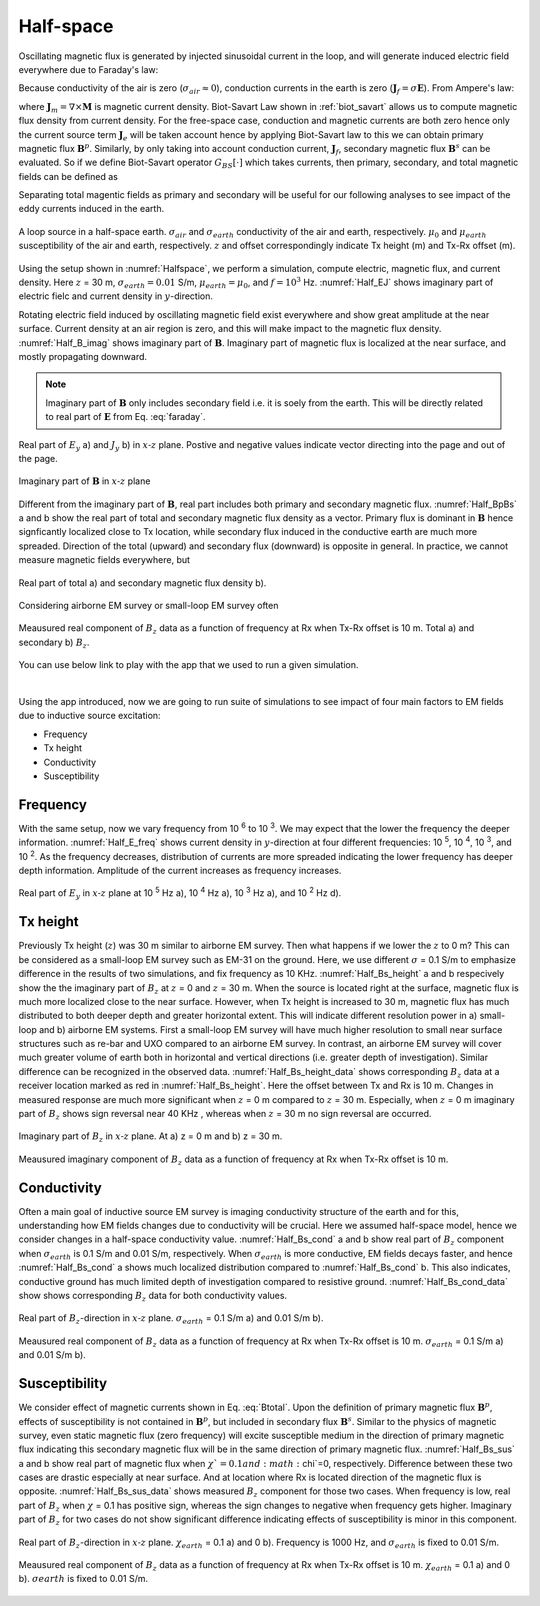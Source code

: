.. _fdem_fields_from_inductive_sources_halfspace:

Half-space
==========

.. purpose::

    With a simple half-space model we explore electric field, magnetic flux, and conduction currents in the domain due to the vertical magnetic dipole (VMD) source. By analyzing those fields with variable transmitting frequency, Tx height, conductivity, and susceptibility values, we understand how the inductive source exicte the earth. In addition, we discuss how the measured magnetic flux data behave as a function of frequency.

Oscillating magnetic flux is generated by injected sinusoidal current in the loop, and will generate induced electric field everywhere due to Faraday's law:

.. math::
    \nabla \times \mathbf{E} = -\imath \omega \mathbf{B}
    :label: faraday


Because conductivity of the air is zero (:math:`\sigma_{air} \approx 0`), conduction currents in the earth is zero (:math:`\mathbf{J}_f=\sigma \mathbf{E}`). From Ampere's law:

.. math::
    \nabla \times \mathbf{B}  = \mu_0\mathbf{J} = \mu_0(\mathbf{J}_e + \mathbf{J}_f + \mathbf{J}_m)
    :label: ampere

where :math:`\mathbf{J}_m=\nabla \times \mathbf{M}` is magnetic current density. Biot-Savart Law shown in :ref:`biot_savart` allows us to compute magnetic flux density from current density. For the free-space case, conduction and magnetic currents are both zero hence only the current source term :math:`\mathbf{J}_e` will be taken account hence by applying Biot-Savart law to this we can obtain primary magnetic flux :math:`\mathbf{B}^{p}`. Similarly, by only taking into account conduction current, :math:`\mathbf{J}_f`, secondary magnetic flux :math:`\mathbf{B}^{s}` can be evaluated. So if we define Biot-Savart operator :math:`G_{BS}[\cdot]` which takes currents, then primary, secondary, and total magnetic fields can be defined as

.. math::
    \mathbf{B}^{p} = G_{BS}[\mathbf{J}_e]
    :label: Bprim

.. math::
    \mathbf{B}^{s} = G_{BS}[\mathbf{J}_f + \mathbf{J}_m]
    :label: Bsec

.. math::
    \mathbf{B} =\mathbf{B}^{p}+\mathbf{B}^{s}
                   =G_{BS}[\mathbf{J}_e+\mathbf{J}_f+\mathbf{J}_m]
    :label: Btotal

Separating total magentic fields as primary and secondary will be useful for our following analyses to see impact of the eddy currents induced in the earth.

.. figure:: images/Halfspace.png
   :align: center
   :scale: 100%
   :name: Halfspace

   A loop source in a half-space earth. :math:`\sigma_{air}` and :math:`\sigma_{earth}` conductivity of the air and earth, respectively. :math:`\mu_{0}` and :math:`\mu_{earth}` susceptibility of the air and earth, respectively. :math:`z` and offset correspondingly indicate Tx height (m) and Tx-Rx offset (m).

Using the setup shown in :numref:`Halfspace`, we perform a simulation, compute electric, magnetic flux, and current density. Here :math:`z` = 30 m, :math:`\sigma_{earth}=0.01` S/m, :math:`\mu_{earth}=\mu_0`, and :math:`f=10^3` Hz. :numref:`Half_EJ` shows imaginary part of electric fielc and current density in :math:`y`-direction.

Rotating electric field induced by oscillating magnetic field exist everywhere and show great amplitude at the near surface. Current density at an air region is zero, and this will make impact to the magnetic flux density. :numref:`Half_B_imag` shows imaginary part of :math:`\mathbf{B}`. Imaginary part of magnetic flux is localized at the near surface, and mostly propagating downward.

.. note::

  Imaginary part of :math:`\mathbf{B}` only includes secondary field i.e. it is soely from the earth. This will be directly related to real part of :math:`\mathbf{E}` from Eq. :eq:`faraday`.

.. figure:: images/Half_EJ.png
   :align: center
   :scale: 100%
   :name: Half_EJ

   Real part of  :math:`E_y` a) and  :math:`J_y` b)  in :math:`x\text{-}z` plane. Postive and negative values indicate vector directing into the page and out of the page.


.. figure:: images/Half_B_imag.png
   :align: center
   :scale: 50%
   :name: Half_B_imag

   Imaginary part of :math:`\mathbf{B}` in :math:`x\text{-}z` plane

Different from the imaginary part of :math:`\mathbf{B}`, real part includes both primary and secondary magnetic flux.
:numref:`Half_BpBs` a and b show the real part of total and secondary magnetic flux density as a vector. Primary flux is dominant in :math:`\mathbf{B}` hence signficantly localized close to Tx location, while secondary flux induced in the conductive earth are much more spreaded. Direction of the total (upward) and secondary flux (downward) is opposite in general. In practice, we cannot measure magnetic fields everywhere, but

.. figure:: images/Half_BpBs.png
   :align: center
   :scale: 100%
   :name: Half_BpBs

   Real part of total a) and secondary magnetic flux density b).

.. question::

    Compare imaginary and real part of :math:`\mathbf{B}_s` :numref:`Half_B_imag` and :numref:`Half_BpBs` b. What is the main difference? Which component is more sensitive to the near surface?

Considering airborne EM survey or small-loop EM survey often

.. figure:: images/Half_B_data.png
   :align: center
   :scale: 50%
   :name: Half_B_data

   Meausured real component of :math:`B_z` data as a function of frequency at Rx when Tx-Rx offset is 10 m. Total a) and secondary b) :math:`B_z`.

You can use below link to play with the app that we used to run a given simulation.

.. image:: http://mybinder.org/badge.svg
   :target: http://mybinder.org/repo/geoscixyz/em_apps/notebooks/notebooks/maxwell3_fdem/HarmonicVMDLayerWidget.ipynb
   :align: center

|

Using the app introduced, now we are going to run suite of simulations to see impact of four main factors to EM fields due to inductive source excitation:

- Frequency
- Tx height
- Conductivity
- Susceptibility

Frequency
---------

With the same setup, now we vary frequency from 10 :sup:`6` to 10 :sup:`3`. We may expect that the lower the frequency the deeper information. :numref:`Half_E_freq` shows current density in :math:`y`-direction at four different frequencies: 10 :sup:`5`, 10 :sup:`4`, 10 :sup:`3`, and 10 :sup:`2`. As the frequency decreases, distribution of currents are more spreaded indicating the lower frequency has deeper depth information. Amplitude of the current increases as frequency increases.

.. figure:: images/Half_E_freq.png
   :align: center
   :scale: 100%
   :name: Half_E_freq

   Real part of :math:`E_y`  in :math:`x\text{-}z` plane at 10 :sup:`5` Hz a), 10 :sup:`4` Hz a), 10 :sup:`3` Hz a), and 10 :sup:`2` Hz d).

Tx height
---------

Previously Tx height (:math:`z`) was 30 m similar to airborne EM survey. Then what happens if we lower the :math:`z` to 0 m? This can be considered as a small-loop EM survey such as EM-31 on the ground. Here, we use different :math:`\sigma` = 0.1 S/m to emphasize difference in the results of two simulations, and fix frequency as 10 KHz. :numref:`Half_Bs_height` a and b respecively show the the imaginary part of :math:`B_z` at :math:`z` = 0 and :math:`z` = 30 m. When the source is located right at the surface, magnetic flux is much more localized close to the near surface. However, when Tx height is increased to 30 m, magnetic flux has much distributed to both deeper depth and greater horizontal extent. This will indicate different resolution power in a) small-loop and b) airborne EM systems. First a small-loop EM survey will have much higher resolution to small near surface structures such as re-bar and UXO compared to an airborne EM survey. In contrast, an airborne EM survey will cover much greater volume of earth both in horizontal and vertical directions (i.e. greater depth of investigation). Similar difference can be recognized in the observed data. :numref:`Half_Bs_height_data` shows corresponding :math:`B_z` data at a receiver location marked as red in :numref:`Half_Bs_height`. Here the offset between Tx and Rx is 10 m. Changes in measured response are much more significant when :math:`z` = 0 m compared to :math:`z` = 30 m. Especially, when :math:`z` = 0 m imaginary part of :math:`B_z` shows sign reversal near 40 KHz , whereas when :math:`z` = 30 m no sign reversal are occurred.


.. figure:: images/Half_Bs_height.png
   :align: center
   :scale: 100%
   :name: Half_Bs_height

   Imaginary part of :math:`B_z` in :math:`x \text{-} z` plane. At a) z = 0 m and b) z = 30 m.


.. figure:: images/Half_Bs_height_data.png
   :align: center
   :scale: 50%
   :name: Half_Bs_height_data

   Meausured imaginary component of :math:`B_z` data as a function of frequency at Rx when Tx-Rx offset is 10 m.


Conductivity
------------

Often a main goal of inductive source EM survey is imaging conductivity structure of the earth and for this, understanding how EM fields changes due to conductivity will be crucial. Here we assumed half-space model, hence we consider changes in a half-space conductivity value. :numref:`Half_Bs_cond` a and b show real part of :math:`B_z` component when :math:`\sigma_{earth}` is 0.1 S/m and 0.01 S/m, respectively. When :math:`\sigma_{earth}` is more conductive, EM fields decays faster, and hence :numref:`Half_Bs_cond` a shows much localized distribution compared to :numref:`Half_Bs_cond` b. This also indicates, conductive ground has much limited depth of investigation compared to resistive ground. :numref:`Half_Bs_cond_data` show shows corresponding :math:`B_z` data for both conductivity values.

.. figure:: images/Half_Bs_cond.png
   :align: center
   :scale: 100%
   :name: Half_Bs_cond

   Real part of :math:`B_z`-direction in :math:`x\text{-}z` plane. :math:`\sigma_{earth}` = 0.1 S/m a) and 0.01 S/m b).


.. figure:: images/Half_Bs_cond_data.png
   :align: center
   :scale: 50%
   :name: Half_Bs_cond_data

   Meausured real component of :math:`B_z` data as a function of frequency at Rx when Tx-Rx offset is 10 m. :math:`\sigma_{earth}` = 0.1 S/m a) and 0.01 S/m b).

Susceptibility
--------------

We consider effect of magnetic currents shown in Eq. :eq:`Btotal`. Upon the definition of primary magnetic flux :math:`\mathbf{B}^p`, effects of susceptibility is not contained in :math:`\mathbf{B}^p`, but included in secondary flux :math:`\mathbf{B}^s`. Similar to the physics of magnetic survey, even static magnetic flux (zero frequency) will excite susceptible medium in the direction of primary magnetic flux indicating this secondary magnetic flux will be in the same direction of primary magnetic flux.
:numref:`Half_Bs_sus` a and b show real part of magnetic flux when :math:`\chi`=0.1 and :math:`\chi`=0, respectively. Difference between these two cases are drastic especially at near surface. And at location where Rx is located direction of the magnetic flux is opposite. :numref:`Half_Bs_sus_data` shows measured :math:`B_z` component for those two cases. When frequency is low, real part of :math:`B_z` when :math:`\chi` = 0.1 has positive sign, whereas the sign changes to negative when frequency gets higher. Imaginary part of :math:`B_z` for two cases do not show significant difference indicating effects of susceptibility is minor in this component.

.. question::
    Why susceptibility effects is significant at low frequency, real part of :math:`B_z` data?

.. figure:: images/Half_Bs_sus.png
   :align: center
   :scale: 100%
   :name: Half_Bs_sus

   Real part of :math:`B_z`-direction in :math:`x\text{-}z` plane. :math:`\chi_{earth}` = 0.1 a) and 0 b). Frequency is 1000 Hz, and :math:`\sigma_{earth}` is fixed to 0.01 S/m.


.. figure:: images/Half_Bs_sus_data.png
   :align: center
   :scale: 50%
   :name: Half_Bs_sus_data

   Meausured real component of :math:`B_z` data as a function of frequency at Rx when Tx-Rx offset is 10 m. :math:`\chi_{earth}` = 0.1 a) and 0 b). :math:`\sigma{earth}` is fixed to 0.01 S/m.


